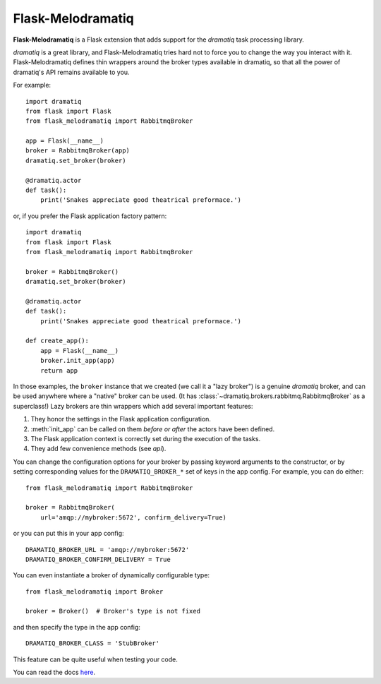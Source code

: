 Flask-Melodramatiq
==================

**Flask-Melodramatiq** is a Flask extension that adds support for the
`dramatiq` task processing library.

`dramatiq` is a great library, and Flask-Melodramatiq tries hard not
to force you to change the way you interact with
it. Flask-Melodramatiq defines thin wrappers around the broker types
available in dramatiq, so that all the power of dramatiq's API remains
available to you.

For example::

  import dramatiq
  from flask import Flask
  from flask_melodramatiq import RabbitmqBroker

  app = Flask(__name__)
  broker = RabbitmqBroker(app)
  dramatiq.set_broker(broker)

  @dramatiq.actor
  def task():
      print('Snakes appreciate good theatrical preformace.')

or, if you prefer the Flask application factory pattern::

  import dramatiq
  from flask import Flask
  from flask_melodramatiq import RabbitmqBroker

  broker = RabbitmqBroker()
  dramatiq.set_broker(broker)

  @dramatiq.actor
  def task():
      print('Snakes appreciate good theatrical preformace.')

  def create_app():
      app = Flask(__name__)
      broker.init_app(app)
      return app

In those examples, the ``broker`` instance that we created (we call it
a "lazy broker") is a genuine `dramatiq` broker, and can be used
anywhere where a "native" broker can be used. (It has
:class:`~dramatiq.brokers.rabbitmq.RabbitmqBroker` as a superclass!)
Lazy brokers are thin wrappers which add several important features:

1. They honor the settings in the Flask application configuration.

2. :meth:`init_app` can be called on them *before or after* the
   actors have been defined.

3. The Flask application context is correctly set during the execution
   of the tasks.

4. They add few convenience methods (see `api`).

You can change the configuration options for your broker by passing
keyword arguments to the constructor, or by setting corresponding
values for the ``DRAMATIQ_BROKER_*`` set of keys in the app
config. For example, you can do either::

   from flask_melodramatiq import RabbitmqBroker

   broker = RabbitmqBroker(
       url='amqp://mybroker:5672', confirm_delivery=True)

or you can put this in your app config::

   DRAMATIQ_BROKER_URL = 'amqp://mybroker:5672'
   DRAMATIQ_BROKER_CONFIRM_DELIVERY = True

You can even instantiate a broker of dynamically configurable type::

  from flask_melodramatiq import Broker

  broker = Broker()  # Broker's type is not fixed

and then specify the type in the app config::

   DRAMATIQ_BROKER_CLASS = 'StubBroker'

This feature can be quite useful when testing your code.


You can read the docs `here`_.


.. _here: https://flask-melodramatiq.readthedocs.io/en/latest/
